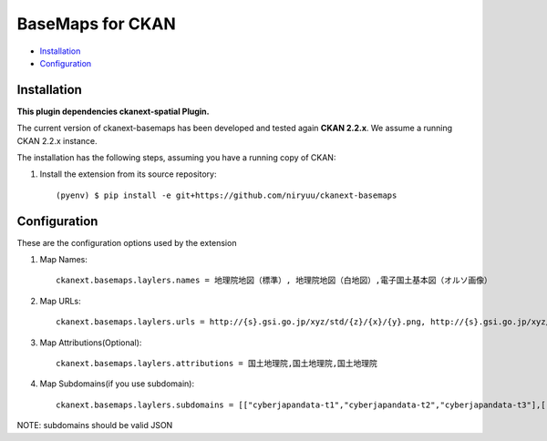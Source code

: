 BaseMaps for CKAN
============================================================================


* `Installation`_
* `Configuration`_

Installation
------------

**This plugin dependencies ckanext-spatial Plugin.**

The current version of ckanext-basemaps has been developed and tested again
**CKAN 2.2.x**. We assume a running CKAN 2.2.x instance.
 
The installation has the following steps, assuming you have a running
copy of CKAN:

#. Install the extension from its source repository::

    (pyenv) $ pip install -e git+https://github.com/niryuu/ckanext-basemaps


Configuration
-------------

These are the configuration options used by the extension 

#. Map Names::

    ckanext.basemaps.laylers.names = 地理院地図（標準）, 地理院地図（白地図）,電子国土基本図（オルソ画像）

#. Map URLs::

    ckanext.basemaps.laylers.urls = http://{s}.gsi.go.jp/xyz/std/{z}/{x}/{y}.png, http://{s}.gsi.go.jp/xyz/blank/{z}/{x}/{y}.png, http://{s}.gsi.go.jp/xyz/ort/{z}/{x}/{y}.jpg

#. Map Attributions(Optional)::

    ckanext.basemaps.laylers.attributions = 国土地理院,国土地理院,国土地理院

#. Map Subdomains(if you use subdomain)::

    ckanext.basemaps.laylers.subdomains = [["cyberjapandata-t1","cyberjapandata-t2","cyberjapandata-t3"],["cyberjapandata-t1","cyberjapandata-t2","cyberjapand    ata-t3"],["cyberjapandata-t1","cyberjapandata-t2","cyberjapandata-t3"],["cyberjapandata-t1","cyberjapandata-t2","cyberjapandata-t3"]]

NOTE: subdomains should be valid JSON
